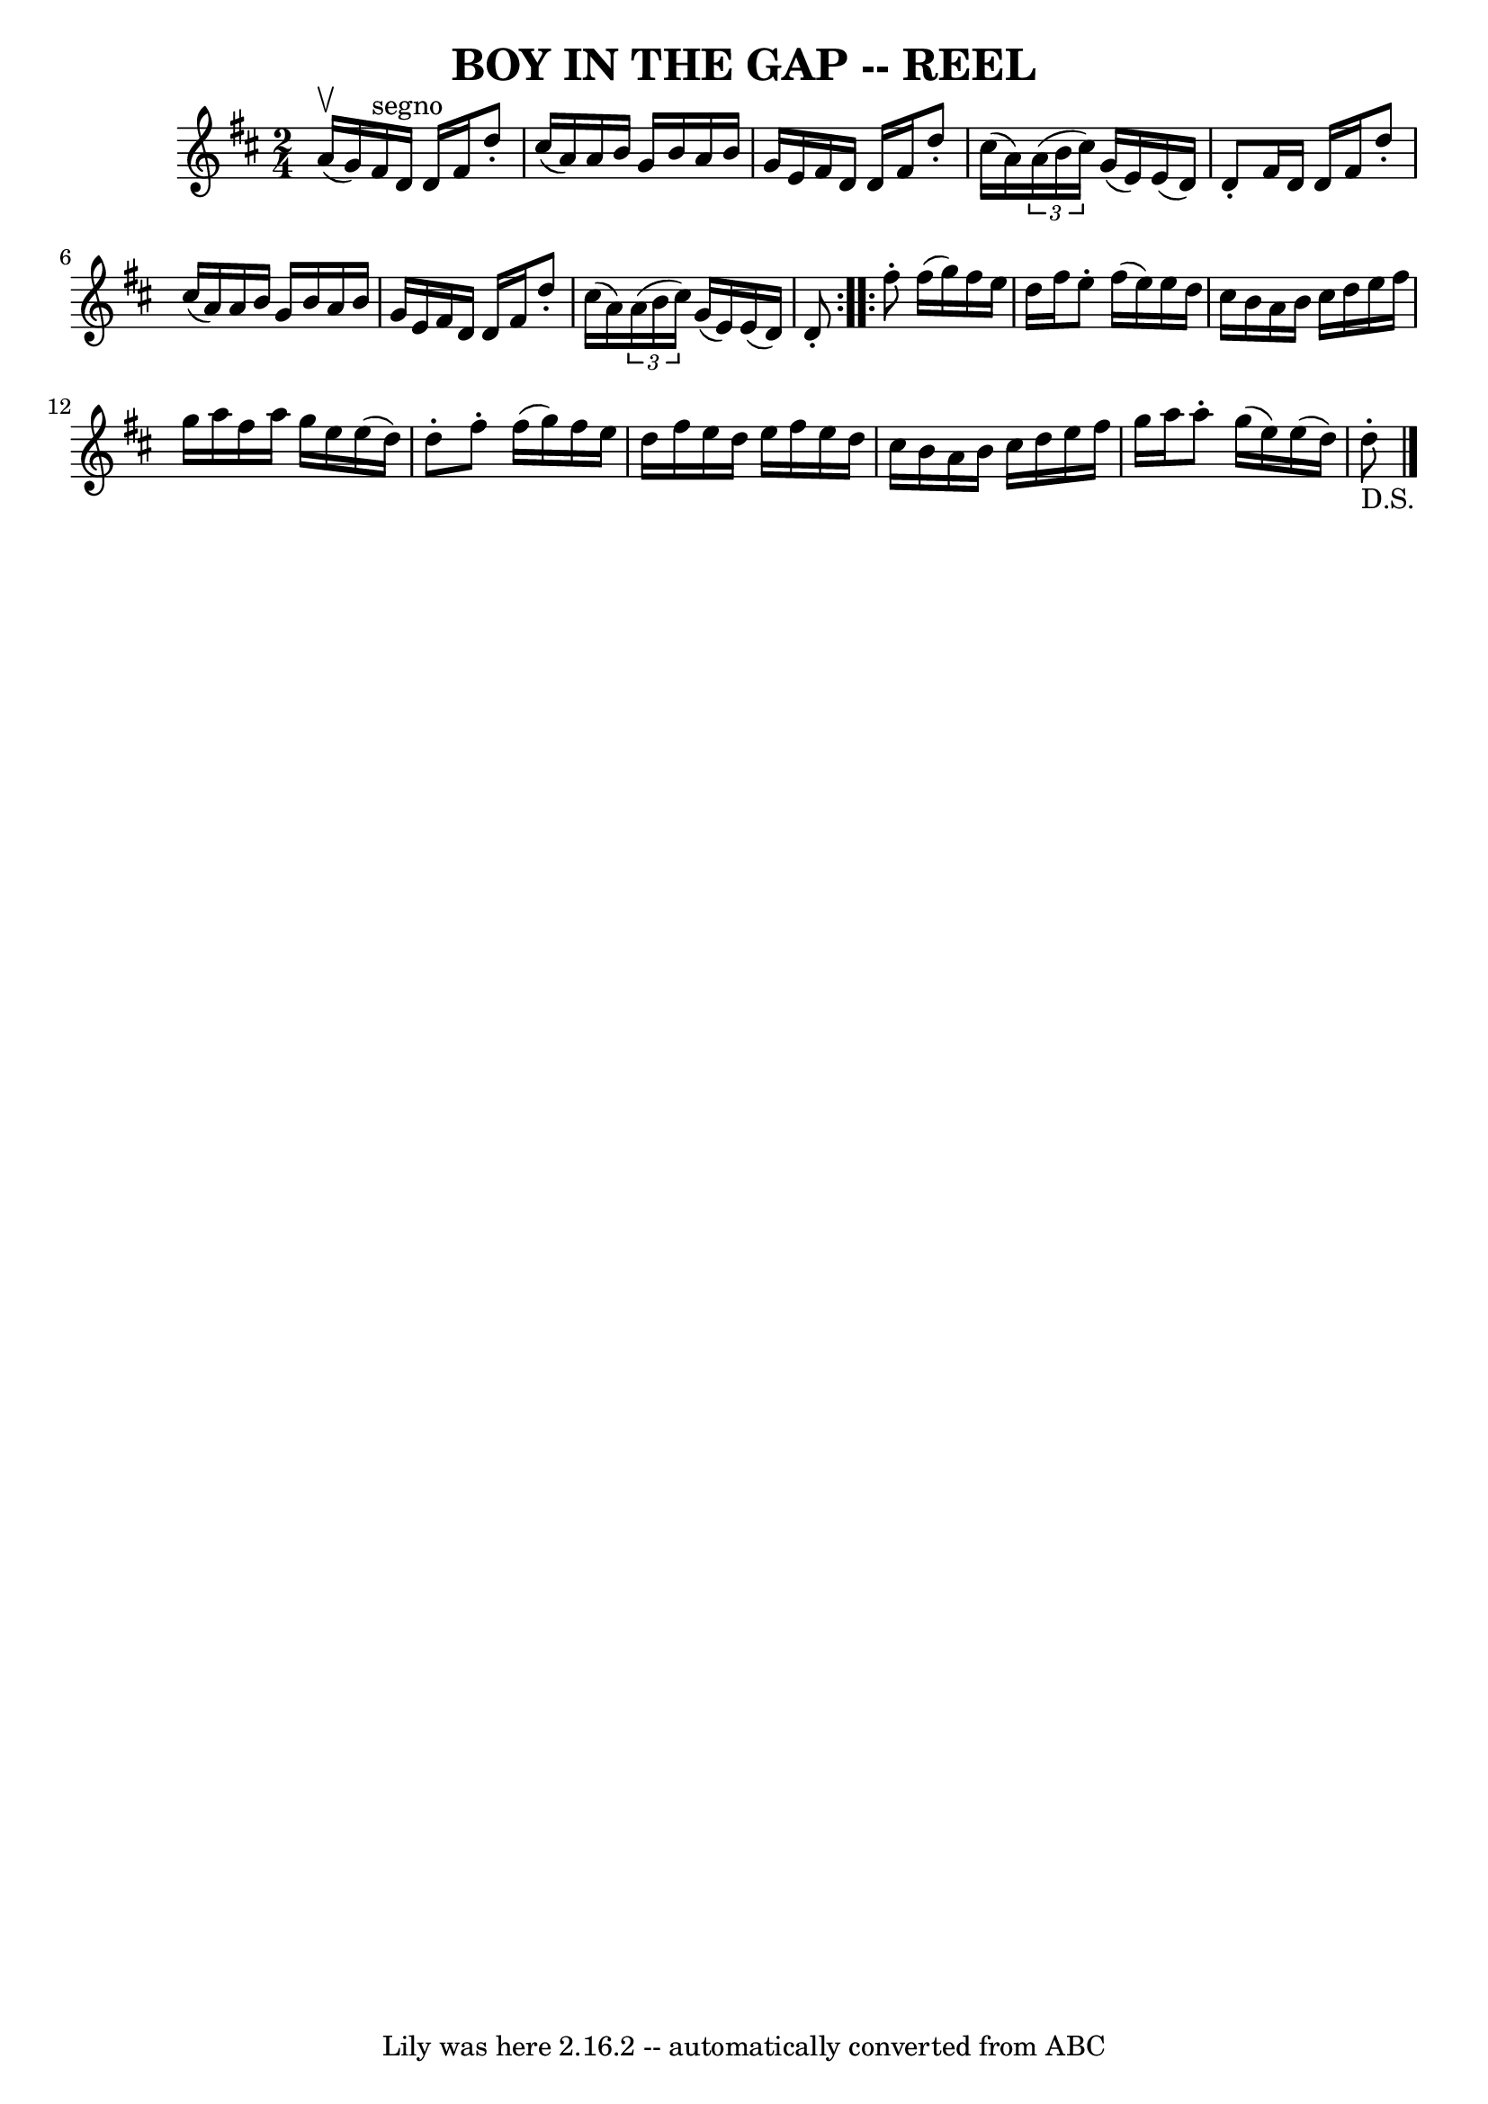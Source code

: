 \version "2.7.40"
\header {
	book = "Ryan's Mammoth Collection of Fiddle Tunes"
	crossRefNumber = "1"
	footnotes = ""
	tagline = "Lily was here 2.16.2 -- automatically converted from ABC"
	title = "BOY IN THE GAP -- REEL"
}
voicedefault =  {
\set Score.defaultBarType = "empty"

\repeat volta 2 {
\time 2/4 \key d \major a'16 (^\upbow g'16)       |
 fis'16 
^"segno" d'16 d'16 fis'16 d''8 -. cis''16 (a'16)   |
  
 a'16 b'16 g'16 b'16 a'16 b'16 g'16 e'16    |
   
fis'16 d'16 d'16 fis'16 d''8 -. cis''16 (a'16)   |
   
\times 2/3 { a'16 (b'16 cis''16) } g'16 (e'16) e'16 (
d'16) d'8 -.   |
     |
 fis'16 d'16 d'16 fis'16    
d''8 -. cis''16 (a'16)   |
 a'16 b'16 g'16 b'16    
a'16 b'16 g'16 e'16    |
 fis'16 d'16 d'16 fis'16    
d''8 -. cis''16 (a'16)   |
   \times 2/3 { a'16 (b'16    
cis''16) } g'16 (e'16) e'16 (d'16) d'8 -.   }     
\repeat volta 2 { fis''8 -. fis''16 (g''16) fis''16 e''16    
d''16 fis''16    |
 e''8 -. fis''16 (e''16) e''16 d''16 
 cis''16 b'16    |
 a'16 b'16 cis''16 d''16 e''16    
fis''16 g''16 a''16    |
 fis''16 a''16 g''16 e''16    
e''16 (d''16) d''8 -.   |
     |
 fis''8 -. fis''16 (
g''16) fis''16 e''16 d''16 fis''16    |
 e''16 d''16   
 e''16 fis''16 e''16 d''16 cis''16 b'16    |
 a'16    
b'16 cis''16 d''16 e''16 fis''16 g''16 a''16    |
   
a''8 -. g''16 (e''16) e''16 (d''16) d''8_"D.S."-.     
\bar "|."   }
}

\score{
    <<

	\context Staff="default"
	{
	    \voicedefault 
	}

    >>
	\layout {
	}
	\midi {}
}
